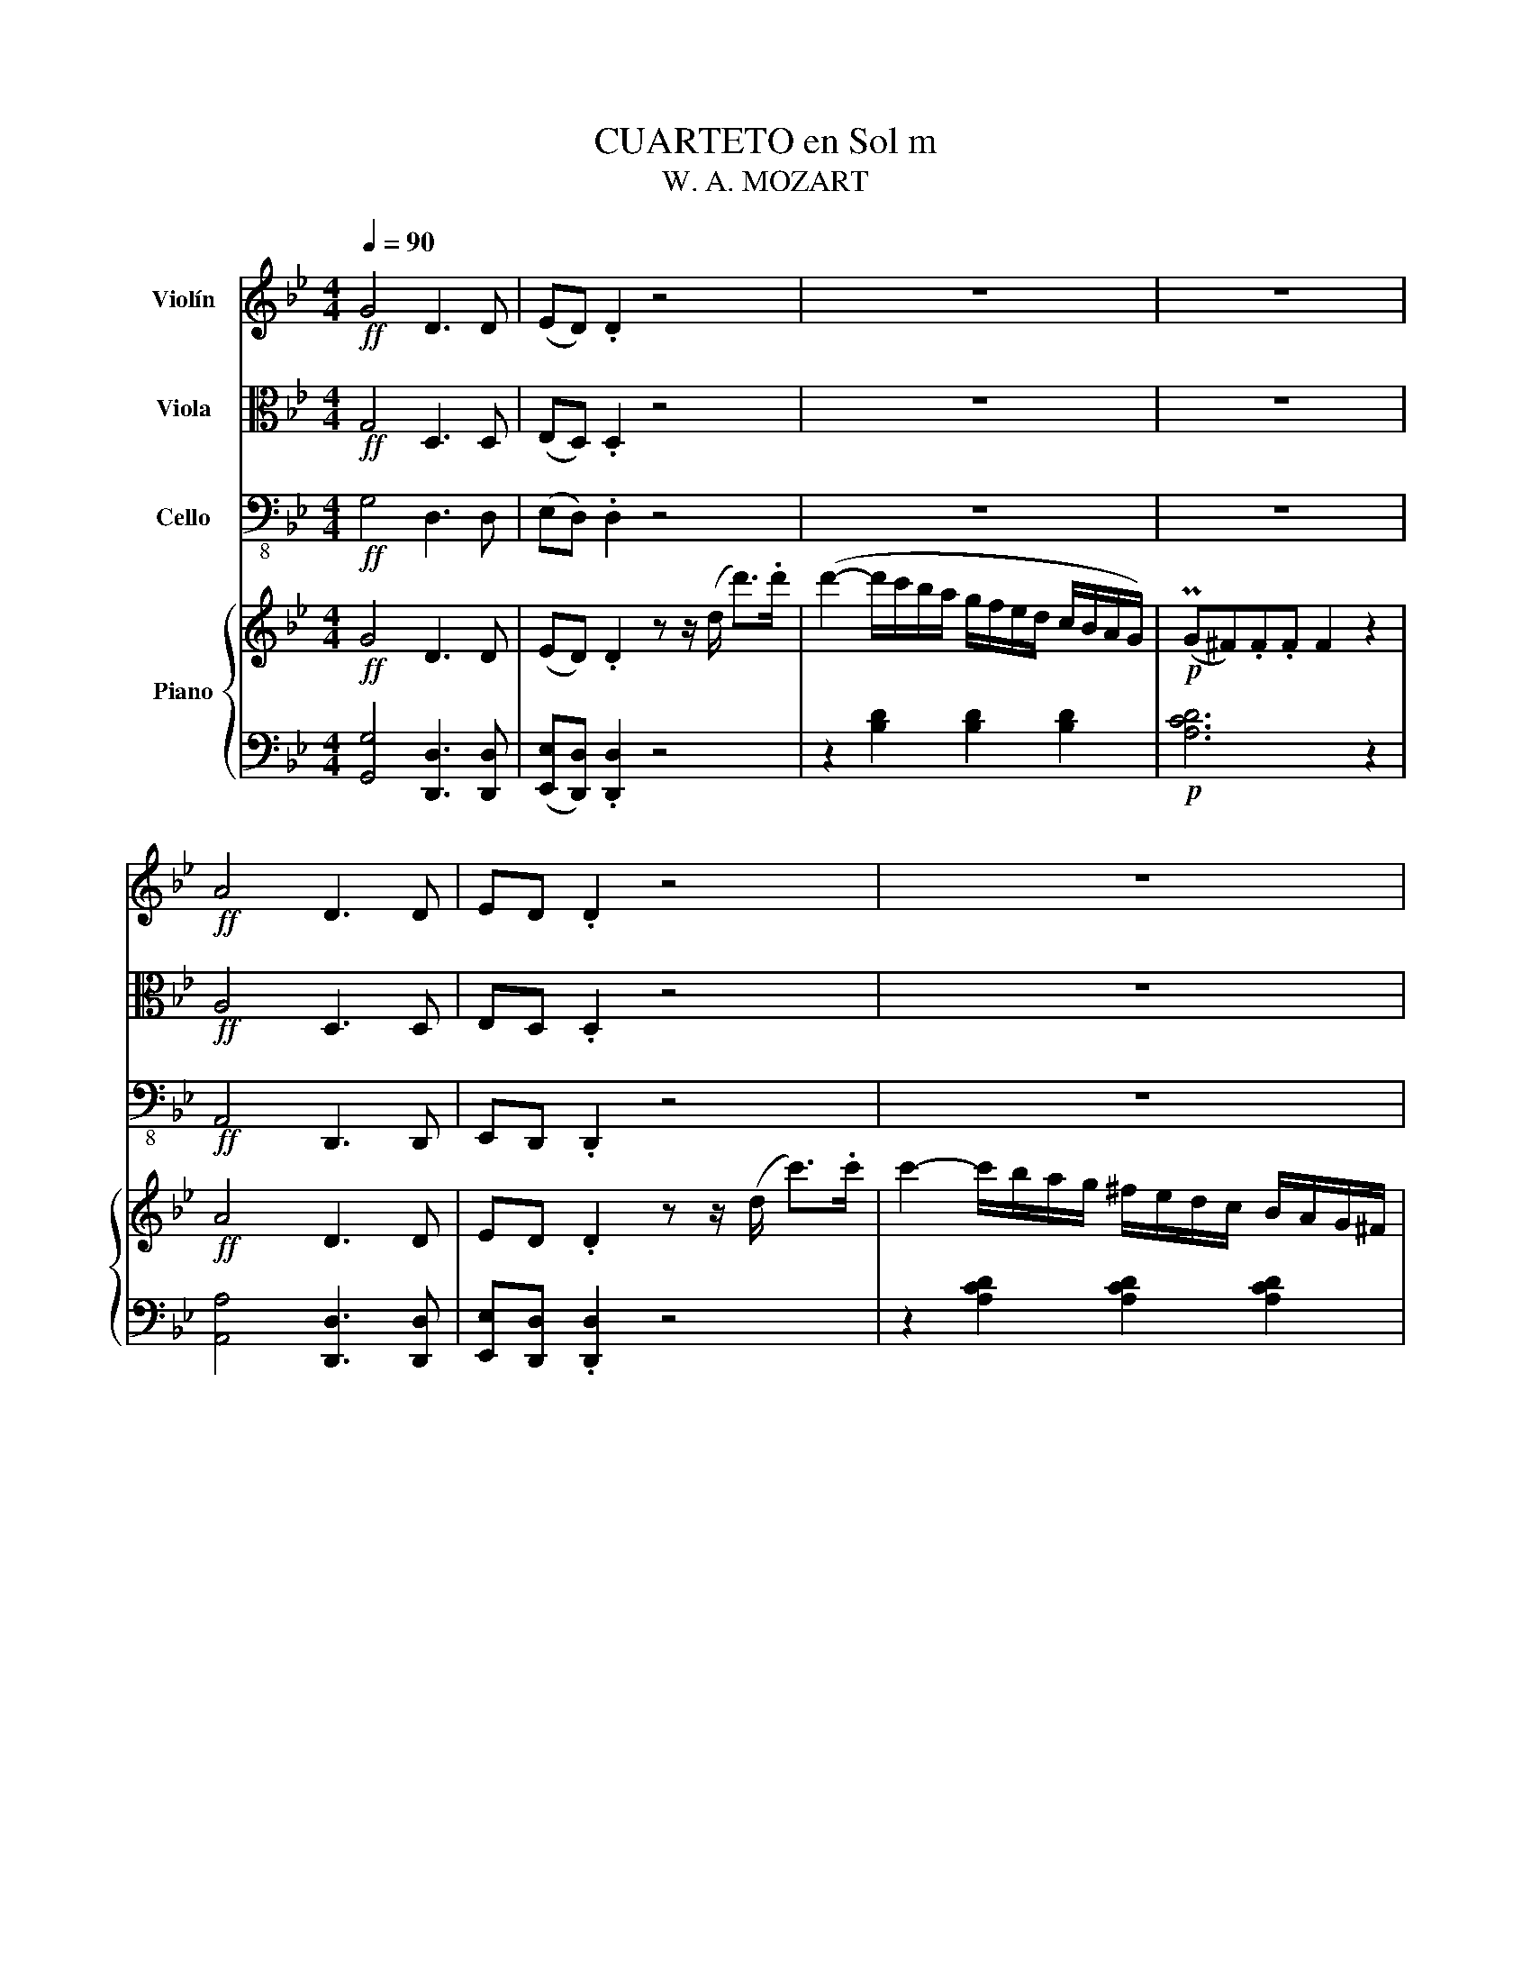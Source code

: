X:1
T:CUARTETO en Sol m
T:W. A. MOZART
%%score 1 ( 2 3 ) 4 { ( 5 7 ) | ( 6 8 ) }
L:1/8
Q:1/4=90
M:4/4
K:Bb
V:1 treble nm="Violín"
V:2 alto nm="Viola"
V:3 alto 
V:4 bass-8 nm="Cello"
V:5 treble nm="Piano"
V:7 treble 
V:6 bass 
V:8 bass 
V:1
!ff! G4 D3 D | (ED) .D2 z4 | z8 | z8 |!ff! A4 D3 D | ED .D2 z4 | z8 | z8 |!p! B4- BAc^F | %9
 G2 z2 z4 | (B4- BAc^F) | G2 z2 z4 |!f! z (Dd).d (dcA^F) | G(Ee).e (eca^f) | !turn!g3 .a b2 ^c2 | %15
 .d2 .d'2 z4 |!p! G4 D3 D | (ED) D2 z4 | z8 | z8 |!p! .c'4 .f3 .f | (=ef) .f2 z4 | %22
 z (.D.D.D .D.D.D.D) | z (.E.E.E) (.E.D.E.C) | z!p! (.D.D.D .D.D.D.D) | z (.E.E.E) (.E.D.E.C) | %26
 z!p! (.D.D.D .D.D.D.D) |!f! (EG)!p!BB (B_AFD) |!f! (EG)!p!BB (B_AFD) | E2 z2 z4 | z8 | %31
!p! f4 F3 F | G(G/F/) .G.A .B2 z2 | f4 A3 A | B(B/A/) .B.c .d2 z2 |!<(! c(c/B/) .c.d .e2 z2!<)! | %36
!f! b4 B3 B | (BA) .A2 z4 | b4 B3 B | (BA) .A2 z4 | b4 B3 B | (=B2 _B2 A2 B2) | (G6 A2) | %43
 .B z E z D z C z |!p! B,2 z2 z4 | z!p! (fe'd' c'bac') | b2 z2 z4 | z (fe'd' c'bac') | %48
!<(! b8-!<)! |!f! b8- | b2 z (.g _af) z b | g/e/B/g/ _a/f/b/a/ g/e/B/g/ a/f/b/a/ | g2 z2 z4 | %53
 (^cd) z .d (=ef) z .f | (ab) z b d'/c'/b/a/ g/f/e/d/ | !trill(!Tc4- c2- c-c/B/4!trill)!c/4 | %56
 B2 z2 z4 | z8 | z8 | z8 | z4 (F4 |!p! E2) (D2 ^F2) G2- |!p! G2 C3 .D.E.=E | F2 z2 z4 | %64
 .b2 (c'/b/a/g/) .f2 .f2 | .b2 (c'/b/a/b/) .f'2 z2 | (ba/b/ c'/b/a/g/) .f2 .f2 | %67
 .b.b (c'/b/a/b/) .f'2 z2 | z!f! (f'/e'/) .d'(d'/c'/) .b(b/a/) .g(g/f/) | %69
 (ef/g/ a/b/c'/)d'/ (e'/d'/e'/d'/ e'/d'/e'/)d'/ | .e' z z2 ([ca]4 | [Bb]2) z z2!p! (efg) | %72
 (gfdf) (fedc) | B2 z2 z4 | B2 (c/B/A/G/) .F2 .F2 | .B2 .B2 .f2 z2 | (BA/B/ c/B/A/G/) .F.F.F.F | %77
 D2 z2 z4 | z8 | z8 |!f! (d/f/e/c/ d/f/e/c/ d/f/e/c/ d/f/e/c/) | f2 z2 (_A4 | F4 D4) | %83
 (EF/G/ _A/B/c/d/) (Te/d/e/f/) (Tg/f/g/_a/) | b4 (_d'4 | =d').b z .f .d.B.F.f | !trill(!Tc8 | %87
 B2 z2!p! (e2 d2 | c2 B2 A4) | (B3 c/d/ e2) d2 | (c2 B2) A4 | B2 z2 z4 | z4 _G2 F-F/F/ | %93
 f-f/d/ B z z4 | z4 _g2 f>.f | f8- | f8- | f2 z2!<(! (E4 | D4 ^F4)!<)! :: (G4!<(! C4 | %100
 B,4 _A,4!<)! |!f! G,4) (F4 | E4 D4 |!p! C2) z2 z4 | z8 | z8 | z8 | z8 | z8 | z8 | z8 | z8 | z8 | %113
!p! e8 | B8 | ._A2 .A2 (TA3 G/F/) | =E2 z2 z4 | f8 | c8 | .B2 .B2 (TB3 A/G/) | ^F2 z2 z4 | %121
!<(! d'8 | g8!<)! |!f! .f2 .f2 (Tf3 =e/d/) | ^c2 z2 z4 | (D4- D/=E/F/G/ A/=B/^c/d/) | =e8- | %127
 e2 .d2 .A2 a2- | a2 (g2 =e2) (b2- | b2 a2) z4 | z8 | (^c4- c/d/=e/f/ g/a/=b/^c'/) | .d'2 z2 z4 | %133
 .g4 .c3 .c | (=Bc) .c2 z4 | .f4 .B3 .B | (AB) .B2 z4 | .e4 .A3 .A | (AG) .G2 z4 | %139
 c4 [B,^F]3 [B,F] |!ff! [G,G]4 D3 D | (ED) .D2 z4 | z8 | z8 |!ff! A4 D3 D | ED .D2 z4 | z8 | %147
 z4 (AG).G.G | z4!<(! (d^c).c.c | z4 (f=e).e.e!<)! | z2!f! (=e2 ^c2 G2) |!p!{/^F} d4 .D3 .D | %152
 .=E{/F}(E/D/) .E.^F .G2 z2 | .d2 z2 .^F3 .F | .G(G/^F/) .G.A .B2 z2 | .A(A/G/) .A.B .c2 z2 | %156
!f! g4 .G3 .G | (G^F) .F2 z4 | g4 G3 .G | (G^F) .F2 z4 | g4 .G3 .G | (^G2 =G2 ^F2 G2) | (=E4 _E4 | %163
 D) z!>(! C z B, z A, z!>)! |!p! G,2 z2 z4 | z (B_ag fedf) | .e2 z2 z4 | z (B_ag fedf) | %168
 .e2 .B2!<(! g4- | g(^fgf g)!turn!g(bg)!<)! |!f! d'8- | d'2 z !turn!b (c'a) z (d' | %172
 b2) z2 z2 z (D | E2) z2 z2 z .c | (AB) z .B (^cd) z .d | (^fg) z .g (b/a/g/=f/ e/d/c/B/) | %176
!f! !trill(!TA8 |{GA} G2 z2 z4 | z8 | z8 | z8 | z4 d4 |!p! ^f2 g2 _a2 g2 | %183
 ^f2 c'2- c'-c'/ z/!p! b/a/g/f/ | g z z2 z4 |!p! .g z (a/g/f/e/) .d2 .d2 | %186
 .g2 (a/g/^f/g/) .d'2 z2 | (g^f/g/ a/g/=f/e/) .d2 .d2 | .g.g (a/g/^f/g/) .d'2 z2 | %189
 z!f! (d'/c'/) .b(b/a/) .g(g/f/) .e(e/d/) | ^c4 (=c/d/e/d/ f/e/d/c/) | %191
 (B/G/A/B/ c/d/e/f/ g/)(B/c/d/ e/f/g/a/ | b/)(d/=e/^f/ g/a/b/c'/) d'/^c'/d'/c'/ d'/c'/d'/c'/ | %193
 d'2 z2 ([Gf]4 | [Ge]2) z z2!p! (gfe) | (edBd) (dcBA) | G2 z2 z4 | G2 (A/G/F/E/) .D2 .D2 | %198
 .G2 .G2 .d2 z2 | (G^F/G/ A/G/=F/E/) .D.D.D.D | B,2 z2 z4 | z8 | z8 | z8 | %204
!f! (B/d/c/A/ B/d/c/A/ B/d/c/A/ B/d/c/A/) | d2 z2 (F4 | D4 =B,4) | %207
 (CD/E/ F/G/A/=B/) (Td/B/c/d/) (Tf/d/e/f/) | g4 b4- | b.g z d/ z/ B/ z/ G/ z/ D/ z/ d/ z/ | %210
 !trill(!T^f8 |!p!({e^f)} g2 z2 (c2 B2 | A2 G2 (^F4 | G3)) (A/B/ c2 B2) | (A2 G2) (^F4 | %215
 G2) z2 z4 | z4 (E2 D>)D | (d>B) .G2 z4 | z4 (e2 d>).d |!p! d8- | d8- | d2 z2!<(! (E4 | %222
 D4 ^F4)!<)! :|!ff! .G4 .D3 .D | (ED) .D2 z4 | z8 | z8 |!ff! .A4 .D3 .D | (ED) .D2 z4 | z8 | %230
 z4!p! (AG).G.G | z4 (B_A).A.A | z4 (_AG).G.G | z4 (B_A).A.A | z4 (_AG).G.G | z4!<(! (cB).B.B | %236
 z4 (BA).A.A | z4 (dc).c.c!<)! | .G4 .D3 .D | (ED) .D2 z4 | .G4 .D3 .D | (ED) .D2 z4 | .G4 .F3 .F | %243
 (FE) z .C (ED) z .^F | .G2 z2 .F3 .F | (FE) z .C (ED) z .^F |!ff! .G2 z2 .D3 .D | %247
 (ED) .D2 z3/2 .D/ .F>.B, | (DC) .C2 z3/2 .C/ .E>.A, | .B,>.B, .A,>.G, .D2!fff! [DA^f]2 | %250
 [DBg]2 z2 z4 |] %251
V:2
!ff! G,4 D,3 D, | (E,D,) .D,2 z4 | z8 | z8 |!ff! A,4 D,3 D, | E,D, .D,2 z4 | z8 | z8 | %8
!p! (G,B,DB,) (G,CEC) | (B,DB,G,) (^F,A,F,D,) | (G,B,DB, G,CEC) | (B,DB,G, ^F,A,F,D,) | %12
!f! G,(D,D).D (DCA,^F,) | G,(E,E).E (ECA^F) | !turn!G3 .A B2 ^C2 | .D2 .d2 z4 |!p! B,4 B,3 B, | %17
 (C=B,) B,2 z4 | z8 | z8 |!p! .A,4 .A3 .A | (BA) .A2 z4 | F8- | F8- | F8 | _G4!p! F4- | F8 | B,8- | %28
!p! B,8- |!p! B,2 z2 z4 | z8 |!p! A,4 A,3 A, | B,(=E/D/) .E.F .G2 z2 | C4 E3 E | %34
 D(D/C/) .D.A .B2 z2 |!<(! A(A/G/) .A.B .c2 z2!<)! | z8 |!f! .e4 E3 E | (ED) .D2 z4 | e4 .E3 .E | %40
 (ED) D4 D2- | D2 (C4 B,2) | E6 F2- | [DF] z C z B, z A, z |!p! (B,Adc BAGF) | F8- | F(Bdc BAGF- | %47
 F8) | .F(Afe dcB_A) |!f! G2 z (G _AF) z .B | (GE) B6 | E/G/E/B,/ F/_A/F/B,/ E/G/E/B,/ F/A/F/B,/ | %52
 E2 z2 z4 | (A,B,) z .B, (^CD) z .D | (^cd) z G B/A/G/F/ E/D/C/B,/ | %55
 !trill(!TA,4- A,2- A,-A,/G,/4!trill)!A,/4 | B,2 z2 z4 | z8 | z8 | z8 | z4 D4 | %61
!p! C2 (B,2 D2) E2- |!p! E2 A,3 .B,.C.^C | D2 z2 z4 | (B,/D/F/D/ F/D/F/D/) (C/E/F/E/ F/E/F/E/) | %65
 (B,/D/F/D/ F/D/F/D/) (A,/B,/C/D/ E/D/E/C/) | (B,/D/F/D/ F/D/F/D/) (C/E/F/E/ F/E/F/E/) | %67
 (B,/D/F/D/ F/D/F/D/) (A,/B,/C/D/ E/D/E/C/) | D(d/c/) .B(B/A/) .G(G/F/) .E(E/D/) | %69
 (CD/E/ F/G/A/)B/ (c/=B/c/B/ c/B/c/)B/ | .c z z2 (e4 | d2) z z2!p! (cde) | (edBd) (dcBA) | %73
 B2 z2 z4 | D2 z2 E2- EC | B,2 z2 z4 | D4 (E3 C) | B,2 z2 z4 | z8 | z8 | %80
!f! (B/d/c/A/ B/d/c/A/ B/d/c/A/ B/d/c/A/) | B2 z2 (C/B,/A,/B,/ A,/B,/A,/B,/) | %82
 (C/B,/A,/B,/ A,/B,/A,/B,/) (C/B,/A,/B,/ A,/B,/A,/B,/) | B,2 z2 z4 | z8 | %85
 (B,C/D/ E/F/G/A/ B/c/d/e/) .f.D | !trill(!TE8 |!p! .D(FBA) (GBFA) | (EGDF CDEC) | .D(FBA GBFA) | %90
 (EGDF CDEC) | D2 z2 z4 | z8 | z8 | z8 |!p! .B(B/A/ B).d .c.e.A.c | .B(B/A/ B).d .c.e.A.c | %97
 B2 z2!<(! (C4 | B,4 A,4)!<)! :: (G,4!<(! _A,4 | G,4 F,4!<)! |!f! E,4 (_A,4) | G,4 F,4 | %103
!p! E,2) z2 z4 | z8 | z8 | z8 | z8 | z8 | z8 | z8 |!p! e8 | B8 | .G2 .G2 (PG3 F/E/) | .D2 z2 z4 | %115
 f8 | c8 | ._A2 .A2 (TA3 G/)F/ | =E2 z2 z4 | g8 | d8 |!<(! .B2 .B2 (TB3 A/G/) | ^c2 z2 z4!<)! | %123
!f! d8 | A8 | .F2 .F2 (TF3 =E/D/) | ^C2 z2 z4 | (A,4- A,/=B,/^C/D/ =E/F/G/A/) | (B6 ^c2) | d4 z4 | %130
 (E4- E/F/G/A/ B/c/d/e/) | (G4 F2 =E2) | .D2 z2 z4 | .c4 .G3 .G | (_AG) .G2 z4 | .B4 .F3 .F | %136
 (_GF) .F2 z4 | .A4 .E3 .E | D4 z4 | D4 [D,C]3 [D,C] |!ff! [D,B,]4 D,3 D, | (E,D,) .D,2 z4 | z8 | %143
 z8 |!ff! A,4 D,3 D, | E,D, .D,2 z4 | z8 | (B,8 |!<(! A,8) | G8!<)! |!f! (^c4 =E4) | %151
!p!{/D} ^F4 .F,3 .F, | .G,{/D}(^C/=B,/) .C.D .=E2 z2 | .A,2 z2 .C3 .C | .B,(B,/A,/) .B,.^F .G2 z2 | %155
 .^F(F/=E/) .F.G .A2 z2 | z8 | c4 C3 .C | (CB,) .B,2 z4 | c4 C3 .C | (CB,) .B,4 B,2 | %161
 (=B,2 A,4 G,2) | (G,4 A,2 ^F,2) | G, z!>(! A, z G, z ^F, z!>)! |!p! (G,EGF EDCB,) | B,8 | %166
 z (Bgf edcB) | B8 | (Be)gf (fe)(ed- | d2!<(! ^c3 BGB) | D2 z B cA z d/ z/ | BG!<)!!f! (d6 | %172
 d2) z2 z2 z (=B, | C2) z2 z2 z .A | (^FG) z .G (AB) z .B | (AB) z2 z4 | %176
 [CD] [CD]2 [CD]2 [CD]2 [CD] | [B,D]2 z2 z4 | z8 | z8 | z8 | z4 D4- |!p! D4 F2 E2- | %183
 E2 E,2 D,2 ^F,A, | G,2 z2 z4 |!p! (G,/B,/D/B,/ D/B,/D/B,/) (A,/C/D/C/ D/C/D/C/) | %186
 (G,/B,/D/B,/ D/B,/D/B,/) (^F,/G,/A,/B,/ C/B,/C/A,/) | %187
 (G,/B,/D/B,/ D/B,/D/B,/) (A,/C/D/C/ D/C/D/C/) | %188
 (G,/B,/D/B,/ D/B,/D/B,/) (^F,/G,/A,/B,/ C/B,/C/A,/) | B,2 z!f! (d/c/) .B(B/A/) .G(G/F/) | %190
 (=E/F/G/A/ c/B/A/G/) ^F4 | G2 z/ z2 (G,/A,/B,/ C/D/=E/^F/) | %192
 G/(B,/C/D/ =E/^F/G/A/) B/A/B/A/ B/A/B/A/ | B2 z2 (d4 | c2) z z2!p! (edc) | (cBGB) (BAG^F) | %196
 G2 z2 z4 | B,4 C3 A, | G,2 z2 z4 | (B,4 C3 A,) | G,2 z2 z4 | z8 | z8 | z8 | %204
!f! (G/B/A/^F/ G/B/A/F/ G/B/A/F/ G/B/A/F/) | G2 z2 (_A,/G,/^F,/G,/ F,/G,/F,/G,/) | %206
 (_A,/G,/^F,/G,/ F,/G,/F,/G,/) (A,/G,/F,/G,/ F,/G,/F,/G,/) | G,2 z2 z4 | z8 | %209
 G,A,/B,/ C/D/=E/^F/ G/A/B/c/ d/ z/ B/ z/ | !trill(!Tc8 |!p!({Bc)} (BDGF EGDF) | (CEB,D A,B,CA,) | %213
 (B,DGF EGDF) | (CEB,D A,B,CA,) | B,2 z2 z4 | z8 | z8 | z8 |!p! G{/A}(G/^F/ G).B .A.c.F.A | %220
 .G{/A}(G/^F/ G).B .A.c.F.A | .G2 z2!<(! (C4 | B,4 A,4)!<)! :|!ff! .G,4 .D,3 .D, | (E,D,) .D,2 z4 | %225
 z8 | z8 |!ff! .A,4 .D,3 .D, | (E,D,) .D,2 z4 | z8 |!p! (B,8- | B,8- | B,8 | =B,8 | C8 |!<(! ^C8 | %236
 D8- | D8)!<)! |!f!!f! .G,4 .D,3 .D, | (E,D,) .D,2 z4 | .G,4 .D,3 .D, | (E,D,) .D,2 z4 | %242
 .G,4 .F,3 .F, | (F,E,) z .C, (E,D,) z .^F, | .G,2 z2 .F,3 .F, | (F,E,) z .C, (E,D,) z .^F, | %246
!ff! .G,2 z2 .D,3 .D, | (E,D,) .D,2 z3/2 .D/ .F>.B, | (DC) .C2 z3/2 .C/ .E>.A, | %249
 .B,>.B, .A,>.G, .D2!fff! [Dc]2 | [G,DB]2 z2 z4 |] %251
V:3
 x8 | x8 | x8 | x8 | x8 | x8 | x8 | x8 | x8 | x8 | x8 | x8 | x8 | x8 | x8 | x8 | x8 | x8 | x8 | %19
 x8 | x8 | x8 | x8 | x8 | x8 | x8 | x8 | x8 | x8 | x8 | x8 | x8 | x8 | x8 | x8 | x8 | x8 | x8 | %38
 x8 | x8 | x8 | x8 | z4 z2 C2 | x8 | x8 | x8 | x8 | x8 | x8 | x8 | x8 | x8 | x8 | x8 | x8 | x8 | %56
 x8 | x8 | x8 | x8 | x8 | x8 | x8 | x8 | x8 | x8 | x8 | x8 | x8 | x8 | x8 | x8 | x8 | x8 | x8 | %75
 x8 | x8 | x8 | x8 | x8 | x8 | x8 | x8 | x8 | x8 | x8 | x8 | x8 | x8 | x8 | x8 | x8 | x8 | x8 | %94
 x8 | x8 | x8 | x8 | x8 :: x8 | x8 | x8 | x8 | x8 | x8 | x8 | x8 | x8 | x8 | x8 | x8 | x8 | x8 | %113
 x8 | x8 | x8 | x8 | x8 | x8 | x8 | x8 | x8 | x8 | x8 | x8 | x8 | x8 | x8 | x8 | x8 | x8 | x8 | %132
 x8 | x8 | x8 | x8 | x8 | x8 | x8 | x8 | x8 | x8 | x8 | x8 | x8 | x8 | x8 | x8 | x8 | x8 | x8 | %151
 x8 | x8 | x8 | x8 | x8 | x8 | x8 | x8 | x8 | x8 | x8 | x8 | x8 | x8 | x8 | x8 | x8 | x8 | x8 | %170
 x8 | x8 | x8 | x8 | x8 | x8 | x8 | x8 | x8 | x8 | x8 | x8 | x8 | x8 | x8 | x8 | x8 | x8 | x8 | %189
 x8 | x8 | x8 | x8 | x8 | x8 | x8 | x8 | x8 | x8 | x8 | x8 | x8 | x8 | x8 | x8 | x8 | x8 | x8 | %208
 x8 | x8 | x8 | x8 | x8 | x8 | x8 | x8 | x8 | x8 | x8 | x8 | x8 | x8 | x8 :| x8 | x8 | x8 | x8 | %227
 x8 | x8 | x8 | x8 | x8 | x8 | x8 | x8 | x8 | x8 | x8 | x8 | x8 | x8 | x8 | x8 | x8 | x8 | x8 | %246
 x8 | x8 | x8 | x8 | x8 |] %251
V:4
!ff! G,4 D,3 D, | (E,D,) .D,2 z4 | z8 | z8 |!ff! A,,4 D,,3 D,, | E,,D,, .D,,2 z4 | z8 | z8 | %8
!p! G,,8- | G,,8- | G,,8- | G,,8 |!f! G,,(D,,D,).D, (D,C,A,,^F,,) | G,,(E,,E,).E, (E,C,A,,^F,,) | %14
 !turn!G,,3 .A,, B,,2 ^C,,2 | .D,,2 .D,2 z4 |!p! G,,4 G,3 G, | (^F,G,) G,2 z4 | z8 | z8 | %20
!p! .F,4 .F3 .F | (_GF) .F2 z4 | z (.B,.B,.B, .B,.B,.B,.B,) | z (.A,.A,.A, .A,.A,.A,.A,) | %24
 z (.B,.B,.B, .B,.B,.B,.B,) | z (.A,.A,.A, .A,.A,.A,.A,) | z (._A,.A,.A, .A,.A,.A,.A,) | %27
 (G,B,)G,B,!p! (_A,B,)A,B, | (G,B,)G,B,!p! (_A,B,)A,B, | G,2 z2 z4 | z8 | z8 | F,4 F,,3 F,, | %33
 F,,2 z2 z4 | F,4 F,,3 F,, | F,,2 z2 z4 |!f! B,,2 z2 D,2 z2 | C,2 z2 F,,2 z2 | B,,2 z2 D,2 z2 | %39
 C,2 z2 F,,2 z2 | B,,4 _A,,4 | G,,2 C,2 ^F,,2 G,,2 | (E,8 | D,) z E, z F, z F,, z | %44
 B,,2!p! (B,4 =B,2) | (C3 B, A,G,F,A,) | (B,6 =B,2) | (C3 B,!<(! A,G,F,A,) | %48
 B,2 B,,2!<)! z!f! (B,,C,D,) | E,B,,E,B,, F,B,,D,B,, | E,B,,E,B,, F,B,,D,B,, | E,2 D,2 E,2 D,2 | %52
 E,2 z2 z4 | F,,2 z2 F,,2 z2 | F,,2 z2 z4 | F,,F,,F,,F,, F,,F,,F,,F,, | B,,2 z2 z4 | z8 | z8 | z8 | %60
 z4 B,,4- |!p! B,,2 B,,2 B,,4- |!p! B,,2 B,,2 B,,4- | B,,2 z2 z4 | (B,4 A,4 | B,4 F,4) | (B,4 A,4 | %67
 B,4 F,4) |!f! B,2 z2 z4 |!f! G,2 z2 F,,4- | %70
 F,,G,,/A,,/ (B,,/C,/D,/=E,/) (F,/E,/F,/E,/ F,/E,/F,/^F,/) | G,2 z2!p! _E,2 z2 | F,2 z2 F,,2 z2 | %73
 (B,,4 A,,4 | B,,4 F,,4) | (B,,4 A,,4 | B,,4 F,,4) | B,,2 z2 z4 | z8 | z8 | %80
!f! C,F,,B,,F,, B,,F,,B,,F,, | D,,2 z2 (D,,4 | F,,4 _A,,4) | G,,2 z2 z4 | z8 | F,F,F,F, F,F,F,F, | %86
 F,,F,,F,,F,, F,,F,,F,,F,, |!p! B,,8 | B,,8- | B,,8- | B,,8- | B,,8- | B,,8- | B,,8- | B,,8- | %95
 B,,2 z2 F,,2 z2 | B,,2 z2 F,,2 z2 | (B,,4!<(! C,4 | D,4 D,,4)!<)! :: (E,,4!<(! _A,,4 | %100
 B,,4 =B,,4)!<)! |!f! (C,4 F,,4) | G,,8 |!p! C,2 z2 z4 | z8 | z8 | z8 | z8 | z8 | z8 | z8 | %111
!p! (E,G,B,G, E,G,B,G,) | (F,_A,B,A, F,A,B,A,) | (E,G,B,G, E,G,B,G,) | (F,B,G,F,!f! =E,F,G,E,) | %115
!p! (F,_A,CA, F,A,CA,) | (G,B,CB, G,B,CB,) | (F,_A,CA, F,A,CA,) | (G,CA,G,!f! ^F,G,A,F,) | %119
!p! (G,B,DB, G,B,DB,) | (A,CDC A,CDC) |!<(! (G,B,DB, G,B,DB,) | (=E,A,^CA, E,A,CA,)!<)! | %123
!f! D2 z2 z4 | z8 | D8 | A,8 | F,2 F,2 (TF,3 =E,/D,/) | ^C,2 z2 z4 | %129
 (D,,4- D,,/=E,,/F,,/G,,/ A,,/=B,,/^C,/D,/) | E,4 G,4 | (B,4 A,2 G,2) | .F,2 z2 z4 | .E,,4 .E3 .E | %134
 (FE) .E2 z4 | .D,,4 .D3 .D | (ED) .D2 z4 | .C,,4 .C3 .C | B,4 z4 | %139
 (D,,4- D,,/=E,,/^F,,/G,,/ A,,/B,,/C,/D,/) |!ff! G,,4 D,,3 D,, | (E,,D,,) .D,,2 z4 | z8 | z8 | %144
!ff! A,,4 D,,3 D,, | E,,D,, .D,,2 z4 | z8 | (E,,8 |!<(! =E,,8) | ^C,,8!<)! |!f! A,,8 | %151
!p! D,,2 z2 z4 |!p! D,4 D,,3 D,, | D,,2 z2 z4 | D,4 D,,3 D,, | D,,2 z2 z4 |!f! G,,2 z2 B,,2 z2 | %157
 A,,2 z2 D,,2 z2 | G,,2 z2 B,,2 z2 | A,,2 z2 D,,2 z2 | (G,,4 F,,4) | (=E,,2 A,,2 D,,2 G,,2) | %162
 (^C,4 =C,4 | B,,) z!>(! C, z D, z D,, z!>)! |!p! E,,2 (E,4 =E,2) | (F,3 E,) (D,C,B,,D,) | %166
 E,2 (E4 =E2) | (F3 =E DCB,D) | E2 E,2 z2 E,2- | E,!<(!(D,E,D,) (E,4 | D,)D,G,D, A,D,^F,D,!<)! | %171
!f! G,D,G,D, A,D,^F,D, | G,2 z2 z2 z (G,, | C,2) z2 z2 z C,, | D,,2 z2 D,,2 z2 | D,,2 z2 z4 | %176
!f!!f! D,,D,,D,,D,, D,,D,,D,,D,, | G,,2 z2 z4 | z8 | z8 | z8 | z4 G,,4- |!p! G,,2 G,,2 G,,4- | %183
 G,,2 G,,2 G,,4- | G,,2 z2 z4 |!p! G,4 ^F,4 | G,4 D,4 | G,4 ^F,4 | G,4 D,4 | G,2 z2 z4 | %190
!f! A,4 D,4 | G,2 z2 G,2 z2 | G,2 z2 G,,4- | %193
 G,,(A,,/B,,/ C,/D,/=E,/^F,/) (G,/F,/G,/A,/ =B,/G,/A,/B,/) | C2 z2!p! C,2 z2 | D,2 z2 D,2 z2 | %196
 (G,,4 ^F,,4 | G,,4 D,,4) | (G,,4 ^F,,4 | G,,4 D,,4) | G,,2 z2 z4 | z8 | z8 | z8 | %204
!f! G,B,,G,B,, G,B,,G,B,, | B,,2 z2 (=B,,4 | D,4 F,4) | E,2 z2 z4 | z8 | D,D,D,D, D,D,D,D, | %210
 D,,D,,D,,D,, D,,D,,D,,D,, |!p! G,,8- | G,,8- | G,,8- | G,,8- | G,,8- | G,,8- | G,,8- | G,,8- | %219
!p! G,,2 z2 D,2 z2 | G,,2 z2 D,,2 z2 | (G,,4!<(! C,4) | (D,4 D,,4)!<)! :|!ff! .G,,4 .D,,3 .D,, | %224
 (E,,D,,) .D,,2 z4 | z8 | z8 |!ff! .A,,4 .D,,3 .D,, | (E,,D,,) .D,,2 z4 | z8 |!p! (E,,8 | D,,8) | %232
 (E,,8 | D,,8) | (E,,8 |!<(! =E,,8 | (F,,8 | ^F,,8))!<)! |!f! .G,,4 .D,,3 .D,, | %239
 (E,,D,,) .D,,2 z4 | .G,,4 .D,,3 .D,, | E,,D,, .D,,2 z4 | .G,,4 .F,,3 .F,, | %243
 (F,,E,,) z .B,,, (E,,D,,) z .^F,, | .G,,2 z2 .F,,3 .F,, | (F,,E,,) z .B,,, (E,,D,,) z .^F,, | %246
!ff! .G,,2 z2 .D,,3 .D,, | (E,,D,,) .D,,2 z3/2 .D,/ .F,>.B,, | (D,C,) .C,2 z3/2 .C,/ .E,>.A,, | %249
 .B,,>.B,, .A,,>.G,, .D,2!fff! D,,2 | G,,2 z2 z4 |] %251
V:5
!ff! G4 D3 D | (ED) .D2 z z/ (d/ d'>).d' | (d'2- d'/c'/b/a/ g/f/e/d/ c/B/A/G/) | %3
!p! (PG^F).F.F F2 z2 |!ff! A4 D3 D | ED .D2 z z/ (d/ c'>).c' | c'2- c'/b/a/g/ ^f/e/d/c/ B/A/G/^F/ | %7
!p! (PAG).G.G G2 z2 | z8 | z (dd').d' (d'c'a^f) | g2 z2 z4 | z (dd').d' (d'c'a^f) | %12
!f! .g(dd').d' (d'c'a^f) | g(ee').e' (e'c'a^f) | !turn!g3 .a b2 ^c2 | .d2 .d'2 z4 |"^1" z8 | z8 | %18
!f! [eg]4 [EGc]3 [EGc] | ([F_A=Bd][EGc]) .[EGc]2 z4 | z8 | z8 |!p! f4 _B3 B | (dc) .c2 z4 | %24
 f4 B3 B | (dc) .c2 z4 | f4 B3 B |!f! b2!p! (_a/g/f/e/ .d2) z B |!f! b2!p! (_a/g/f/e/ .d2) z!f! B | %29
 (g/^f/a/g/ b/a/g/=f/ e/d/f/e/ g/f/e/d/) | (c/=B/c/d/ e/d/e/f/ g/f/e/d/ c/_B/A/B/) | %31
!p! z/ (f/a/f/) z/ (c/f/c/) z/ (A/c/A/) z/ (F/A/F/) | %32
 z/ (g/b/g/) z/ (=e/g/e/) z/ (B/e/B/) z/ (G/B/G/) | %33
 z/ (a/c'/a/) z/ (e/a/e/) z/ (c/e/c/) z/ (A/c/A/) | %34
 z/ (b/d'/b/) z/ (f/b/f/) z/ (d/f/d/) z/ (B/d/B/) | %35
!<(! z/ (c'/e'/c'/) z/ (a/c'/a/) z/ (e/a/e/) z/ (c/e/c/)!<)! | %36
!f! (d/B/c/d/ e/f/g/a/ b/c'/d'/e'/) f'f' | (f'/e'/d'/c'/ b/a/g/f/ e/d/c/B/ A/B/c/A/) | %38
 (Bc/d/ e/f/g/a/ b/c'/d'/e'/) f'f' | (f'/e'/d'/c'/ b/a/g/f/ e/d/c/B/ A/B/c/A/) | %40
 (Bc/d/ e/f/g/a/ b/c'/d'/e'/) f'f' | (f/=b/d'/f'/) (=e/g/_b/=e'/) (_e/a/c'/_e'/) (d/g/b/d'/) | %42
 z/ (g/b/a/ c'/=b/d'/c'/ e'/d'/f'/e'/ d'/c'/_b/a/) | (b/d'/b/f/) (g/b/g/e/) (d/f/d/B/) (c/e/c/A/) | %44
"^2"!mp! B2 z2 z4 | [ed']4 [Ee]3 [Ee] | ([Ee][Dd]) .[Dd]2 z4 | [ee']4 [Ee]3 [Ee] | %48
 ([Ee][Dd]) .[Dd]2 z4 | z8 | z8 |!mf! B/b/B/b/ B/b/B/b/ B/b/B/b/ B/b/B/b/ | %52
 z ([eg][fa][gb] [fa][eg][df][ce]) |!mp! z2 ([A^c][Bd]) z .[Bd] ([^c=e][df]) | %54
 z .[df] ([^ca][db]) z4 | z/ (F/A/c/ e/f/a/c'/ e'/c'/a/f/ e/c/A/E/) | D2 z2 ([df]4 | %57
!p! [ce]2) [Bd]2 ([d^f]2 [eg]2- |!p! [eg]2) .[Ac]3 .[Bd].[ce].[^c=e] | [df]2 z2 ([DGB]2 f_e | %60
 [Bd]2 [Ac]2 [df]4 |!p! [ce]2) [Bd]2!f! [d^f]2 [eg]2- |!p! [eg]2 [Ac]2- [Ac][Bd][ce][_d=e] | %63
 [df]2 z2 [FB]2 dc | B2 z2 z4 | z8 | z8 | z8 | z8 | z8 | z8 | z8 | z8 | %73
!p! .b2 (c'/b/a/g/) .f2 .f2 | .b2 .b2 .f'2 z2 | (ba/b/ c'/b/a/g/) .f.f.f.f | %76
 .b.b (b/c'/d'/e'/) f'2 z2 | z!f! (f'/e'/) .d'(d'/c'/) .b(b/_a/) .g(g/^f/) | %78
 (g/b/_a/^f/ g/b/g/f/ g/b/a/f/ g/b/=a/c'/) | (b/d'/c'/a/ b/d'/c'/a/ b/d'/c'/a/ b/d'/c'/e'/) | %80
!f! d'/f'/e'/c'/ d'/f'/e'/c'/ d'/f'/e'/c'/ d'/f'/e'/c'/ | f'2 z2 z4 | z8 | z8 | %84
 (=EF/G/ A/B/c/d/ =e/f/g/a/) b.e | .f.d'.d.d' .f.d'.B.b | !trill(!Ta8 |"^3" b2 z2 z4 | %88
 z4 z!p! (Ff).f | (f>d) B2 z4 | z z4 (ff').f' | f'3 (3(b/c'/d'/) e'2 (d'2 | c'2 b2 a3) a | %93
 .b3 (c'/d'/) (c'e)(dd') | (c'c)Bb (Aa).a.a | .b(b/a/ b).d' .c'.e'.a.c' | %96
 .b(b/a/ b).d' .c'.e'.a.c' | b2 [Bd]2!<(! z2 ([Bd][Ac]) | z2 ([Ac][GB]) z2 ([GB][^FA])!<)! :: %99
 z2 [Bg]2!<(! z2 ([Bg][_Af])!<)! | z2 ([_Af][Ge]) z2 ([Ge][Fd]) |!f! z2 [ege']2 z2 ([ege'][dfd']) | %102
 z2 ([dfd'][cec']) z2 ([cec'][=Bd=b]) |!mp!{/c} c'8 | g8 | .e2 .e2 (Pe3 d/c/) | =B2 z2 z4 | %107
 (c4- c/d/e/f/ g/_a/b/c'/) | _d'4- d'(!turn!d'f'd') |{/c'} =b2 b2 b2 b2 | %110
 c'2!f! [Ec]2 [FB]2 [DF_A]2 | [B,EG]2 z2 z4 | z8 | z8 | z4!f! ([C=EGB]4 |!p! [CF_A]2) z2 z4 | z8 | %117
 z8 | z4!mf! [D^FAc]4 |!p! [DGB]2 z2 z4 | z8 | z8 | z8 |!f!"^4" F,A,DA, FA,DF | G=E^CE GECE | %125
 DFA,D z4 | G,^C=EC G,CEC | DA,D^C DA,DF | G=E^CD EFGE | AFD=E FDAF | BGEB, G,B,EG | =EFGE A^GAA, | %132
 D4- D/=E/F/G/ A/=B/^c/d/ | e4 z4 | (C4- C/D/E/F/ G/A/=B/c/) | d4 z4 | (B,4- B,/C/D/E/ F/G/A/B/) | %137
 c4 z4 | .[Dd]4 [DG]3 [DG] | (G^F) .F2 z4 |!ff!"^5" G4 D3 D | (ED) .D2 z z/ (d/ d'>).d' | %142
 (d'2- d'/c'/b/a/ g/f/e/d/ c/B/A/G/) |!p! (PG^F).F.F F2 z2 |!ff! A4 D3 D | %145
 ED .D2 z3/2 (d/ c'>).c' | (c'2- c'/b/a/g/ ^f/e/d/c/ B/A/G/^F/) |!p! (AG).G.G z2 z G | %148
!<(! (d^c).c.c z2 z c | (f=e).e.e z2 z!<)!!f! e | (ag) z .b ag z ^c | %151
!p! z/ (d/^f/d/) z/ (A/d/A/) z/ (^F/A/F/) z/ (D/F/D/) | %152
 z/ (=e/g/e/) z/ (B/e/B/) z/ (G/B/G/) z/ (=E/G/E/) | %153
 z/ (^f/a/f/) z/ (c/f/c/) z/ (A/c/A/) z/ (^F/A/F/) | %154
 z/ (g/b/g/) z/ (d/g/d/) z/ (B/d/B/) z/ (G/B/G/) | %155
!<(! z/ (a/c'/a/) z/ (^f/a/f/) z/ (c/f/c/) z/ (A/c/A/)!<)! | %156
!f! (B/G/A/B/ c/d/=e/^f/ g/a/b/c'/) .d'.d' | (d'/c'/b/a/ g/^f/e/d/ c/B/A/G/ ^F/G/A/F/) | %158
 (GA/B/ c/d/=e/^f/ g/a/b/c'/) .d'.d' | (d'/c'/b/a/ g/^f/e/d/ c/B/A/G/ ^F/G/A/F/) | %160
 (GA/B/ c/d/=e/^f/ g/a/b/c'/) .d'.d' | (d/^g/=b/d'/) (^c/=e/=g/^c'/) (=c/^f/a/=c'/) (=B/e/g/=b/) | %162
 z/ (b/a/b/ c'/b/a/g/) (^f/c'/=b/c'/ d'/c'/_b/a/) | %163
 (b/d'/b/g/)!>(! (e/g/e/c/) (B/d/B/G/) (A/c/A/^F/)!>)! |!p!"^6" G2 z2 z4 | [_A_a]4 [_A,_A]3 [A,A] | %166
 ([_A,_A][G,G]) [G,G]2 z4 | [_A_a]4 [_A,_A]3 [A,A] | ([_A,_A][G,G]) [G,G]2 z4 | z8 | z8 | z8 | %172
 z!f! ([gb][bd'][ac'] [gb][fa][eg][df]) | z ([ce][df][eg] [df][ce][Bd][Ac]) | %174
 z2 ([^FA][GB]) z .[GB] ([A^c][Bd]) | z .[Bd] ([A^f][Bg]) (g/=f/e/d/ c/B/A/G/) | !trill(!T^F8 | %177
 G2 z2 ([Bd]4 |!p! [Ac]2) [GB]2 [=Bd]2 [ce]2- | [ce]2 [^FA]3 .[GB].[Ac].[A^c] | %180
 [Bd]2 z2 [CEG]2 [EAc]2 | [GB]2 [^FA]2 x4 |!p! [Ac]2 [GB]2 [=Bd]2 [ce]2- | %183
 [ce]2 [^FA]3 .[GB].[Ac].[A^c] | [Bd]2 z3/2 (G/ [GB]2 [^FA]2 | G2) z2 z4 | z8 | z8 | z8 | z8 | z8 | %191
 z8 | z8 | z8 | z8 | z8 |!mp! .g z (a/g/f/e/) .d2 .d2 | .g2 .g2 .d'2 z2 | %198
 (g^f/g/ a/g/=f/e/) .d.d.d.d | .g.g (g/a/b/c'/) d'2 z2 | z!f! (d'/c'/) .b(b/a/) .g(g/f/) .e(e/d/) | %201
 (e/g/f/d/ e/g/f/d/ e/g/f/d/ e/a/g/=e/) | (^f/a/g/=e/ f/a/g/e/ f/a/g/e/ f/b/a/f/) | %203
 (g/b/a/^f/ g/c'/b/g/ a/c'/b/g/ a/d'/c'/a/) |!ff! (b/d'/c'/a/ b/d'/c'/a/ b/d'/c'/a/ b/d'/c'/a/) | %205
 d'2 z2 z4 | z8 | z8 | (^CD/=E/ ^F/G/A/=B/ ^c/d/=e/^f/ g).c | .d.d'.B.b .d.d'.G.g | !trill(!Ta8 | %211
"^7" g2 z2 z4 | z z4!p! (Dd).d | (d>B) .G2 z4 | z z4 (dd').d' | d'3 (3(g/a/b/) (c'2 b2 | %216
 a2 g2 ^f4) | g3 (a/b/) (c'c)(Bb) | (aA)(Gg) (^F^f).f.f |!p! .g{/a}(g/^f/ g).b .a.c'.f.a | %220
 .g{/a}(g/^f/ g).b .a.c'.f.a | g2 [Bd]2 z2 ([Bd][Ac]) | z2 ([Ac][GB]) z2 [GB][^FA] :|!ff! G4 D3 D | %224
 (ED) .E2 z3/2 (d/ d'>).d' | d'2- d'/c'/b/a/ g/f/e/d/ c/B/A/G/ |!p! (G^F).F.F .F2 z2 | %227
!ff! A4 D3 D | (ED) .D2 z3/2 (c/ e'>).e' | e'2- e'/d'/c'/b/ a/g/^f/e/ d/c/B/A/ |!p! (AG).G.G z4 | %231
 (B_A).A.A z4 | (_AG).G.G z4 | (B_A).A.A z4 | (_AG).G.G z4 | (cB).B.B z4 | (BA).A.A z4 | %237
 (dc).c.c z4 |!f! B/g/d/g/ d/b/g/b/ c/a/d/a/ B/g/d/g/ | A/^f/d/f/ d/c'/a/c'/ d/b/g/b/ c/a/f/a/ | %240
 B/g/d/g/ d/b/g/b/ c/a/d/a/ B/g/d/g/ | A/^f/d/f/ d/c'/a/c'/ d/b/g/b/ c/a/f/a/ | %242
!<(! B/g/d/g/ B/g/d/g/ =B/_a/d/a/ B/a/d/a/ | c/g/e/g/ e/c'/a/c'/ d/b/g/b/ c/a/^f/a/ | %244
 B/g/d/g/ B/g/d/g/ =B/_a/d/a/ B/a/d/a/ | c/g/e/g/ e/c'/a/c'/ d/b/g/b/ c/a/^f/a/!<)! |!ff! g4 d3 d | %247
 (ED) .D2 z3/2 d/ f>B | (dc) .c2 z3/2 .c/ .e>.A | B>B A>G d2!fff! [Acd^f]2 | [GBdg]2 z2 z4 |] %251
V:6
 [G,,G,]4 [D,,D,]3 [D,,D,] | ([E,,E,][D,,D,]) .[D,,D,]2 z4 | z2 [B,D]2 [B,D]2 [B,D]2 | %3
!p! [A,CD]6 z2 | [A,,A,]4 [D,,D,]3 [D,,D,] | [E,,E,][D,,D,] .[D,,D,]2 z4 | %6
 z2 [A,CD]2 [A,CD]2 [A,CD]2 |!p! [B,D]6 z2 | z8 | G,2 z2 z4 | G,2 z2 z4 | G,2 z2 z4 | %12
 z (D,D).D (DCA,^F,) | G,(E,E).E (ECA,^F,) | G,3 .A, B,2 ^C,2 | .D,2 .D2 z4 | z8 | z8 | %18
 [C,,C,]4 z2 C,2 | C,,2 C,2 z4 | z8 | z8 |!p! [B,,,B,,]2 z2 z4 | [B,,,B,,]2 z2 z4 | %24
 [B,,,B,,]2 z2 z4 | [B,,,B,,]2 z2 z4 | [B,,,B,,]2 z2 z4 |!f! [B,,,B,,]8- | [B,,,B,,]8 | %29
 [E,,E,]2 z2 z4 | [E,,E,]6 [=E,,=E,]2 |!p! [F,,F,] z F, z F, z F, z | [F,,F,] z F, z F, z F, z | %33
 [F,,F,] z F, z F, z F, z | [F,,F,] z F, z F, z F, z | [F,,F,] z F, z F, z F, z | B,2 z2 D2 z2 | %37
 C2 z2 F,2 z2 | B,2 z2 D2 z2 | C2 z2 F,2 z2 | [B,,B,]4 [_A,,_A,]4 | %41
 [G,,G,]2 [C,C]2 [^F,,^F,]2 [G,,G,]2 | ([E,,E,]8 | [D,,D,]) z [E,,E,] z [F,,F,] z [F,,F,] z | %44
!mp! [B,,B,]4 [B,,,B,,]3 [B,,,B,,] | ([B,,,B,,][A,,,A,,]) .[A,,,A,,]2 z4 | %46
 [B,,B,]4 [B,,,B,,]3 [B,,,B,,] | ([B,,,B,,][A,,,A,,]) .[A,,,A,,]2 z4 | [B,,,B,,]4 z4 | z8 | z8 | %51
!mf! [E,,E,]2 [D,,D,]2 [E,,E,]2 [D,,D,]2 | [E,,E,]2 z2 z4 |!mp! z2 [F,,F,]2 z2 [F,,F,]2 | %54
 z2 [F,,F,]2 z4 | [F,,F,]8 |!mp! B,,B,B,,B, B,,B,B,,B, | B,,B,B,,B, B,,B,B,,B, | %58
 B,,B,B,,B, B,,B,B,,B, | B,,2 z2 (G,2 E,2 | F,4)!mp! B,,B,B,,B, | B,,B,B,,B, B,,B,B,,B, | %62
 B,,B,B,,B, B,,B,B,,B, | B,,2 z2 D2 E2 | D2 z2 z4 | z8 | z8 | z8 | z8 | z8 | z8 | z8 | z8 | %73
!p! (F,/B,/D/F/ F,/B,/D/F/) (F,/C/E/F/ F,/C/E/F/) | %74
 (F,/B,/D/F/ F,/B,/D/F/) (F,/A,/C/F/ F,/A,/C/F/) | (F,/B,/D/F/ F,/B,/D/F/) (F,/C/E/F/ F,/C/E/F/) | %76
 (F,/B,/D/F/ F,/B,/D/F/) (F,/A,/C/F/ F,/A,/C/F/) | B,2 z z4[K:treble] [DB] | EDED EDEC | %79
 DEDE DEDA, |[K:bass]!f! B,F,B,F, B,F,B,F, | D,2 z2 z4 | z8 | z8 | ([G,,G,]8 | [F,,F,]2) z2 z4 | %86
 (F,,/F,/=E,/F,/) (F,,/F,/E,/F,/) (F,,/F,/E,/F,/) (F,,/F,/E,/F,/) | B,,2 z2 z4 | z8 | z8 | z8 | %91
[K:treble] z (FBA FBFA) | (GBDF CDEC) | .D(FBA GBFA) | (EGDF CDEC) | %95
 [DF][DF][DF][DF] [EF][EF][EF][EF] | [DF][DF][DF][DF] [EF][EF][EF][EF] | [DF]2 z2[K:bass] C,2 z2 | %98
 D,2 z2 D,,2 z2 :: E,,2 z2 _A,,2 z2 | B,,2 z2 =B,,2 z2 | C,2 z2 F,2 z2 | G,2 z2 G,,2 z2 | %103
[K:treble]!mp! (CEGE CEGE) | (=B,FGF B,FGF) | (CEGE CEGE) | (G,DGD G,DGD) | %107
[K:bass] (_A,CEC A,CEC) | (F,_A,_DA, F,A,DA,) | (G,DFD G,DFD) | (CE)(C,E,) (D,F,)(B,,D,) | %111
 E,2 z2 z4 |!p! [D,,D,]2 z2 z4 | (E,,4 G,,4 | B,,4 C,4) | (F,,8 | G,,4 C,,4) | %117
 [F,,,F,,]4 [_A,,,_A,,]4 | [C,,C,]4 [D,,D,]4 | (G,,8 | A,,4 D,,4) |!<(! G,,8 | [A,,,A,,]8!<)! | %123
 D,4 F,4 | =E,4 A,,4 | D,,4 F,,4 | =E,,4 A,,,4 | D,,4 F,,4 | =E,,4 [G,,,G,,]4 | [F,,,F,,]8 | %130
 [G,,,G,,]8 | [A,,,A,,]8 | [D,,D,-]4 D,/=E,/F,/G,/ A,/=B,/^C/D/ | [E,E]4 z4 | %134
 ([C,,C,-]4 C,/D,/E,/F,/ G,/A,/=B,/C/) | [D,D]4 z4 | ([B,,,B,,-]4 B,,/C,/D,/E,/ F,/G,/A,/B,/) | %137
 [C,C]4 z4 | [B,,,B,,]4 B,3 B, | A,4 z4 | [G,,G,]4 [D,,D,]3 [D,,D,] | %141
 ([E,,E,][D,,D,]) .[D,,D,]2 z4 | z2 [B,D]2 [B,D]2 [B,D]2 |!p! [A,CD]6 z2 | %144
 [A,,A,]4 [D,,D,]3 [D,,D,] | [E,,E,][D,,D,] .[D,,D,]2 z4 | z2 [D,A,C]2 [D,A,C]2 [D,A,C]2 | %147
!p! [E,G,^C]8 | [=E,G,^C]8 | [^C,=E,A,]8 |!f! A,,2 A,2 A,,2 A,2 |!p! [D,,D,] z D, z D, z D, z | %152
 [D,,D,] z D, z D, z D, z | [D,,D,] z D, z D, z D, z | [D,,D,] z D, z D, z D, z | %155
 [D,,D,] z D, z D, z D, z |!f! G,2 z2 B,2 z2 | A,2 z2 D,2 z2 | G,2 z2 B,2 z2 | A,2 z2 D,2 z2 | %160
 ([G,,G,]4 [F,,F,]2) z2 | [=E,,=E,]2 [A,,A,]2 [D,,D,]2 [G,,G,]2 | [^C,,^C,]4 ([=C,,=C,]4 | %163
 [B,,,B,,]) z [C,,C,] z [D,,D,] z [D,,D,] z |!p! [E,E]4 [E,,E,]3 [E,,E,] | %165
 ([E,,E,][D,,D,]) [C,,D,]2 z4 | [E,,E,]4 [E,,E,]3 [E,,E,] | ([E,,E,][D,,D,]) [D,,D,]2 z4 | %168
 [E,,E,]4 z4 | z8 | z8 | z8 |!f! [G,,G,]2 z2 z4 | [C,,C,]2 z2 z4 | z2 [D,,D,]2 z2 [D,,D,]2 | %175
 z2 [D,,D,]2 z4 | (D,,/D,/^C,/D,/) (D,,/D,/C,/D,/) (D,,/D,/C,/D,/) (D,,/D,/C,/D,/) | %177
 G,,G,G,,G, G,,G,G,,G, |!p! G,,G,G,,G, G,,G,G,,G, | G,,G,G,,G, G,,G,G,,G, | G,,2 z2 (E,2 C,2 | %181
 D,4) G,,G,G,,G, | G,,G,G,,G, G,,G,G,,G, | G,,G,G,,G, G,,G,G,,G, | G,,2 z2 (D2 [D,C]2) | %185
 B,2 z2 z4 | z8 | z8 | z8 | z8 | z8 | z8 | z8 | z8 | z8 | z8 | %196
 (D,/G,/B,/D/) (D,/G,/B,/D/) (D,/A,/C/D/) (D,/A,/C/D/) | %197
 (D,/G,/B,/D/) (D,/G,/B,/D/) (D,/^F,/A,/D/) (D,/F,/A,/D/) | %198
 (D,/G,/B,/D/) (D,/G,/B,/D/) (D,/A,/C/D/) (D,/A,/C/D/) | %199
 (D,/G,/B,/D/) (D,/G,/B,/D/) (D,/^F,/A,/D/ D,/F,/A,/D/) | B,2 z2 z2[K:treble] z [=B,G] | %201
 C=B,CB, CB,C^C | D^CDC DCDD | EDE=E FEF^F | [Gd][Dd][Gd][Dd] [Gd][Dd][Gd][Dd] | B,2 z2 z4 | z8 | %207
 z8 |[K:bass] [=E,,=E,]8 | [D,,D,]2 z2 z4 | (D,/D/^C/D/) (D,/D/C/D/) (D,/D/C/D/) (D,/D/C/D/) | %211
 G,2 z2 z4 | z8 | z8 | z8 |[K:treble] z (DGF EGDF) | (CEB,D A,B,CA,) | (B,DGF EGDF) | %218
 (CEB,D A,B,CA,) | [B,D][B,D][B,D][B,D] [CD][CD][CD][CD] | [B,D][B,D][B,D][B,D] [CD][CD][CD][CD] | %221
 [B,D]2 z2[K:bass]!<(! C,2 z2 | D,2 z2 D,,2 z2!<)! :|!ff! [G,,G,]4 [D,,D,]3 [D,,D,] | %224
 ([E,,E,][D,,D,]) .[D,,D,]2 z4 | z2 [B,D]2 [B,D]2 [B,D]2 |!p! [A,CE]4- [A,CE]2 z2 | %227
 [A,,A,]4 [D,,D,]3 [D,,D,] | ([E,,E,][D,,D,]) .[D,,D,]2 z4 | z2 [D,^F,C]2 [D,F,C]2 [D,F,C]2 | %230
!p! (E,G,B,G, E,G,B,G,) | (D,F,B,F, D,F,B,F,) | (E,G,B,G, E,G,B,G,) | (D,F,=B,F, D,F,B,F,) | %234
 (E,G,CG, E,G,CG,) | (=E,G,^CG, E,G,CG,) | (F,A,DA, F,A,DA,) | (^F,A,DA, F,A,DA,) | %238
!f! G,/D/B,/D/ G,/D/B,/D/ ^F,/D/A,/D/ G,/D/B,/D/ | D,/D/A,/D/ ^F,/D/A,/D/ G,/D/B,/D/ A,/D/C/D/ | %240
 G,/D/B,/D/ G,/D/B,/D/ ^F,/D/A,/D/ G,/D/B,/D/ | D,/D/A,/D/ ^F,/D/A,/D/ G,/D/B,/D/ A,/D/C/D/ | %242
 G,/D/B,/D/ G,/D/B,/D/ F,/D/=B,/D/ F,/D/B,/D/ | E,/C/G,/C/ C,/A,/E,/A,/ D,/D/B,/D/ D,/C/A,/C/ | %244
 G,/D/B,/D/ G,/D/B,/D/ F,/D/=B,/D/ F,/D/B,/D/ | E,/C/G,/C/ C,/A,/E,/A,/ D,/D/B,/D/ F,/C/A,/C/ | %246
!ff! [G,,G,]4 [D,,D,]3 [D,,D,] | ([E,,E,][D,,D,]) .[D,,D,]2 z3/2 D,/ F,>B,, | %248
 (D,C,) .C,2 z3/2 .C,/ .E,>.A,, | B,,>B,, A,,>G,, D,2!fff! [D,,D,]2 | [G,,,G,,]2 z2 z4 |] %251
V:7
 x8 | x8 | x8 | x8 | x8 | x8 | x8 | x8 | x8 | x8 | x8 | x8 | x8 | x8 | x8 | x8 | x8 | x8 | x8 | %19
 x8 | x8 | x8 | x8 | x8 | x8 | x8 | x8 | x8 | x8 | x8 | x8 | x8 | x8 | x8 | x8 | x8 | x8 | x8 | %38
 x8 | x8 | x8 | x8 | x8 | x8 | x8 | x8 | x8 | x8 | x8 | x8 | x8 | x8 | x8 | x8 | x8 | x8 | x8 | %57
 x8 | x8 | x6 [Gc]2 | F4 x4 | x8 | x8 | x6 A2 | x8 | x8 | x8 | x8 | x8 | x8 | x8 | x8 | x8 | x8 | %74
 x8 | x8 | x8 | x8 | x8 | x8 | x8 | x8 | x8 | x8 | x8 | x8 | x8 | x8 | x8 | x8 | x8 | x8 | x8 | %93
 x8 | x8 | x8 | x8 | x8 | x8 :: x8 | x8 | x8 | x8 | x8 | x8 | x8 | x8 | x8 | x8 | x8 | x8 | x8 | %112
 x8 | x8 | x8 | x8 | x8 | x8 | x8 | x8 | x8 | x8 | x8 | x8 | x8 | x8 | x8 | x8 | x8 | x8 | x8 | %131
 x8 | x8 | x8 | x8 | x8 | x8 | x8 | x8 | C4 x4 | x8 | x8 | x8 | x8 | x8 | x8 | x8 | x8 | x8 | x8 | %150
 x8 | x8 | x8 | x8 | x8 | x8 | x8 | x8 | x8 | x8 | x8 | x8 | x8 | x8 | x8 | x8 | x8 | x8 | x8 | %169
 x8 | x8 | x8 | x8 | x8 | x8 | x8 | x8 | x8 | x8 | x8 | x8 | D4 [Bd]4 | x8 | x8 | x8 | x8 | x8 | %187
 x8 | x8 | x8 | x8 | x8 | x8 | x8 | x8 | x8 | x8 | x8 | x8 | x8 | x8 | x8 | x8 | x8 | x8 | x8 | %206
 x8 | x8 | x8 | x8 | x8 | x8 | x8 | x8 | x8 | x8 | x8 | x8 | x8 | x8 | x8 | x8 | x8 :| x8 | x8 | %225
 x8 | x8 | x8 | x8 | x8 | x8 | x8 | x8 | x8 | x8 | x8 | x8 | x8 | x8 | x8 | x8 | x8 | x8 | x8 | %244
 x8 | x8 | x8 | x8 | x8 | x8 | x8 |] %251
V:8
 x8 | x8 | x8 | x8 | x8 | x8 | x8 | x8 | x8 | x8 | x8 | x8 | x8 | x8 | x8 | x8 | x8 | x8 | x8 | %19
 x8 | x8 | x8 | x8 | x8 | x8 | x8 | x8 | x8 | x8 | x8 | x8 | x8 | x8 | x8 | x8 | x8 | x8 | x8 | %38
 x8 | x8 | x8 | x8 | x8 | x8 | x8 | x8 | x8 | x8 | x8 | x8 | x8 | x8 | x8 | x8 | x8 | x8 | x8 | %57
 x8 | x8 | x8 | x8 | x8 | x8 | x4 (F,4 | B,2) x6 | x8 | x8 | x8 | x8 | x8 | x8 | x8 | x8 | x8 | %74
 x8 | x8 | x8 | x7[K:treble] x | B4- B3 F | F4- F3 F |[K:bass] F F2 F2 F2 F | x8 | x8 | x8 | x8 | %85
 x8 | x8 | x8 | x8 | x8 | x8 |[K:treble] x8 | x8 | x8 | x8 | x8 | x8 | x4[K:bass] x4 | x8 :: x8 | %100
 x8 | x8 | x8 |[K:treble] x8 | x8 | x8 | x8 |[K:bass] x8 | x8 | x8 | x8 | x8 | x8 | x8 | x8 | x8 | %116
 x8 | x8 | x8 | x8 | x8 | x8 | x8 | x8 | x8 | x4 F,A,D,F, | x8 | x8 | x8 | x8 | x8 | x8 | x8 | x8 | %134
 x8 | x8 | x8 | x8 | x8 | x8 | x8 | x8 | x8 | x8 | x8 | x8 | x8 | x8 | x8 | x8 | x8 | x8 | x8 | %153
 x8 | x8 | x8 | x8 | x8 | x8 | x8 | x8 | x8 | x8 | x8 | x8 | x8 | x8 | x8 | x8 | x8 | x8 | x8 | %172
 x8 | x8 | x8 | x8 | x8 | x8 | x8 | x8 | x8 | x8 | x8 | x8 | C2 z2 (D,4 | G,2) x6 | x8 | x8 | x8 | %189
 x8 | x8 | x8 | x8 | x8 | x8 | x8 | x8 | x8 | x8 | x8 | x6[K:treble] x2 | G4 G3 A | A4 A3 B | %203
 B3 c c3 d | x8 | x8 | x8 | x8 |[K:bass] x8 | x8 | x8 | x8 | x8 | x8 | x8 |[K:treble] x8 | x8 | %217
 x8 | x8 | x8 | x8 | x4[K:bass] x4 | x8 :| x8 | x8 | x8 | x8 | x8 | x8 | x8 | x8 | x8 | x8 | x8 | %234
 x8 | x8 | x8 | x8 | x8 | x8 | x8 | x8 | x8 | x8 | x8 | x8 | x8 | x8 | x8 | x8 | x8 |] %251

